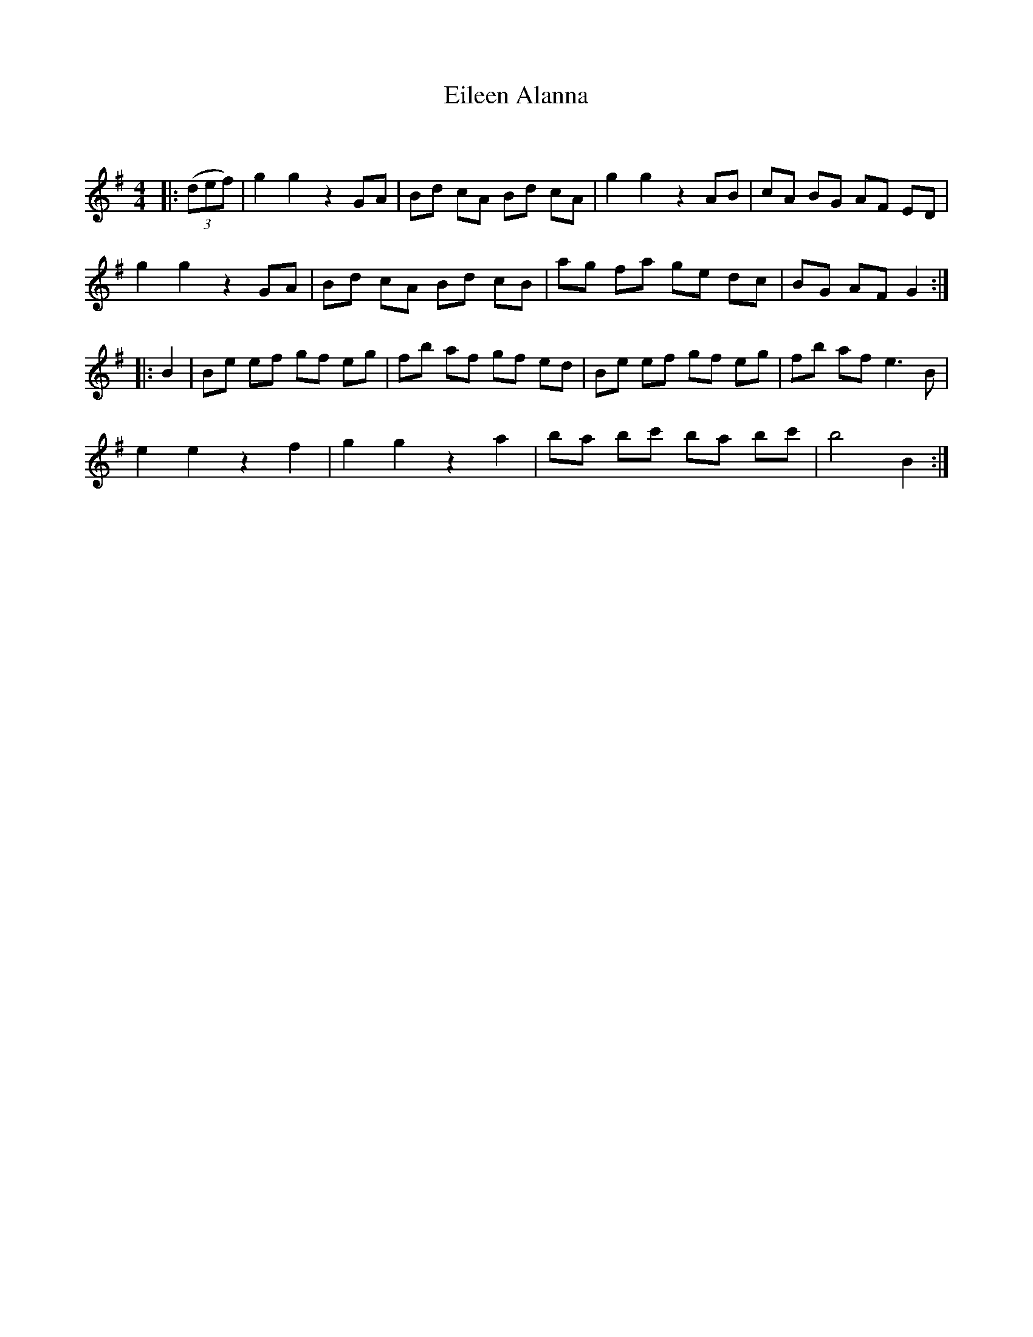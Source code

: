 X:1
T: Eileen Alanna
C:
R:Reel
Q: 232
K:G
M:4/4
L:1/8
|:((3def)|g2 g2 z2 GA|Bd cA Bd cA|g2 g2 z2 AB|cA BG AF ED|
g2 g2 z2 GA|Bd cA Bd cB|ag fa ge dc|BG AF G2:|
|:B2|Be ef gf eg|fb af gf ed|Be ef gf eg|fb af e3B|
e2 e2 z2 f2|g2 g2 z2 a2|ba bc' ba bc'|b4 B2:|
